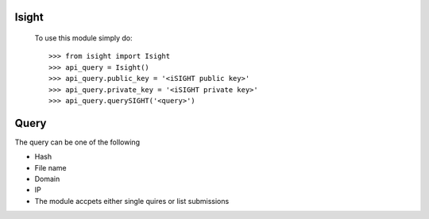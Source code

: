 Isight
-------


 To use this module simply do::

    >>> from isight import Isight
    >>> api_query = Isight()
    >>> api_query.public_key = '<iSIGHT public key>'
    >>> api_query.private_key = '<iSIGHT private key>'
    >>> api_query.querySIGHT('<query>')


Query
------

The query can be one of the following 

- Hash 
- File name 
- Domain 
- IP
- The module accpets either single quires or list submissions
